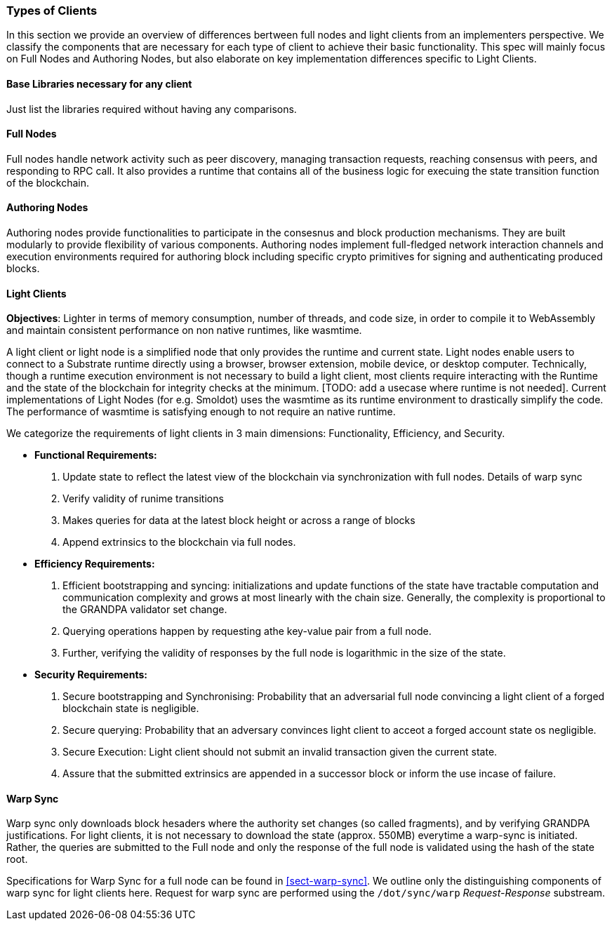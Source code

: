 [#sect-types-of-client]
=== Types of Clients

In this section we provide an overview of differences bertween full nodes and light clients from an implementers perspective. We classify the components that are necessary for each type of client to achieve their basic functionality. This spec will mainly focus on Full Nodes and Authoring Nodes, but also elaborate on key implementation differences specific to Light Clients. 


==== Base Libraries necessary for any client
Just list the libraries required without having any comparisons.

==== Full Nodes
Full nodes handle network activity such as peer discovery, managing transaction requests, reaching consensus with peers, and responding to RPC call. It also provides a runtime that contains all of the business logic for execuing the state transition function of the blockchain.

==== Authoring Nodes
Authoring nodes provide functionalities to participate in the consesnus and block production mechanisms. They are built modularly to provide flexibility of various components. Authoring nodes implement full-fledged network interaction channels and execution environments required for authoring block including specific crypto primitives for signing and authenticating produced blocks. 
// -> How the interaction with GRANDPA/ BABE/ and other layers  changes for authoring node and light node 

==== Light Clients
*Objectives*: Lighter in terms of memory consumption, number of threads, and code size, in order to compile it to WebAssembly and maintain consistent performance on non native runtimes, like wasmtime. 

A light client or light node is a simplified node that only provides the runtime and current state. Light nodes enable users to connect to a Substrate runtime directly using a browser, browser extension, mobile device, or desktop computer. Technically, though a runtime execution environment is not necessary to build a light client, most clients require interacting with the Runtime and the state of the blockchain for integrity checks at the minimum. [TODO: add a usecase where runtime is not needed]. Current implementations of Light Nodes (for e.g. Smoldot) uses the wasmtime as its runtime environment to drastically simplify the code. The performance of wasmtime is satisfying enough to not require an native runtime. 

We categorize the requirements of light clients in 3 main dimensions: Functionality, Efficiency, and Security.

* *Functional Requirements:* 
    . Update state to reflect the latest view of the blockchain via synchronization with full nodes. Details of warp sync
    . Verify validity of runime transitions
    . Makes queries for data at the latest block height or across a range of blocks
    . Append extrinsics to the blockchain via full nodes. 
* *Efficiency Requirements:*
    . Efficient bootstrapping and syncing: initializations and update functions of the state have tractable computation and communication complexity and grows at most linearly with the chain size. Generally, the complexity is proportional to the GRANDPA validator set change. 
    . Querying operations happen by requesting athe key-value pair from a full node. 
    . Further, verifying the validity of responses by the full node is logarithmic in the size of the state. 
* *Security Requirements:*
    . Secure bootstrapping and Synchronising: Probability that an adversarial full node convincing a light client of a forged blockchain state is negligible. 
    . Secure querying: Probability that an adversary convinces  light client to acceot a forged account state os negligible.
    . Secure Execution: Light client should not submit an invalid transaction given the current state. 
    . Assure that the submitted extrinsics are appended in a successor block or inform the use incase of failure.


==== Warp Sync
Warp sync only downloads block hesaders where the authority set changes (so called fragments), and by verifying GRANDPA justifications. For light clients, it is not necessary to download the state (approx. 550MB) everytime a warp-sync is initiated. Rather, the queries are submitted to the Full node and only the response of the full node is validated using the hash of the state root. 

Specifications for Warp Sync for a full node can be found in <<sect-warp-sync>>. We outline only the distinguishing components of warp sync for light clients here. Request for warp sync are performed using the `/dot/sync/warp` _Request-Response_ substream. 





